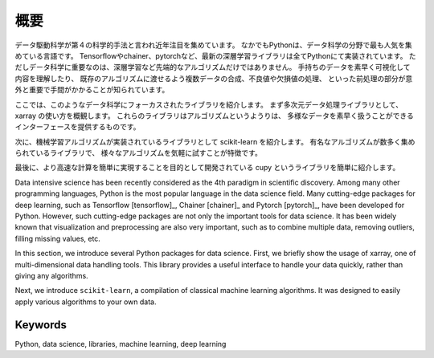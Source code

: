 概要
===============================================

データ駆動科学が第４の科学的手法と言われ近年注目を集めています。
なかでもPythonは、データ科学の分野で最も人気を集めている言語です。
Tensorflowやchainer、pytorchなど、最新の深層学習ライブラリは全てPythonにて実装されています。
ただしデータ科学に重要なのは、深層学習など先端的なアルゴリズムだけではありません。
手持ちのデータを素早く可視化して内容を理解したり、
既存のアルゴリズムに渡せるよう複数データの合成、不良値や欠損値の処理、
といった前処理の部分が意外と重要で手間がかかることが知られています。

ここでは、このようなデータ科学にフォーカスされたライブラリを紹介します。
まず多次元データ処理ライブラリとして、xarray の使い方を概観します。
これらのライブラリはアルゴリズムというようりは、
多様なデータを素早く扱うことができるインターフェースを提供するものです。

次に、機械学習アルゴリズムが実装されているライブラリとして scikit-learn を紹介します。
有名なアルゴリズムが数多く集められているライブラリで、
様々なアルゴリズムを気軽に試すことが特徴です。

最後に、より高速な計算を簡単に実現することを目的として開発されている cupy というライブラリを簡単に紹介します。

Data intensive science has been recently considered as
the 4th paradigm in scientific discovery.
Among many other programming languages, Python is the most popular language
in the data science field.
Many cutting-edge packages for deep learning,
such as Tensorflow [tensorflow]_, Chainer [chainer]_ and Pytorch [pytorch]_,
have been developed for Python.
However, such cutting-edge packages are not only the important tools for data science.
It has been widely known that visualization and preprocessing are also very important,
such as to combine multiple data, removing outliers, filling missing values, etc.

In this section, we introduce several Python packages for data science.
First, we briefly show the usage of xarray, one of multi-dimensional data handling tools.
This library provides a useful interface to handle your data quickly,
rather than giving any algorithms.

Next, we introduce ``scikit-learn``, a compilation of classical machine learning algorithms.
It was designed to easily apply various algorithms to your own data.

Keywords
--------
Python, data science, libraries, machine learning, deep learning
